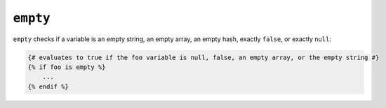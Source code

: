 ``empty``
=========

``empty`` checks if a variable is an empty string, an empty array, an empty
hash, exactly ``false``, or exactly ``null``:

.. code-block:: jinja

    {# evaluates to true if the foo variable is null, false, an empty array, or the empty string #}
    {% if foo is empty %}
        ...
    {% endif %}

